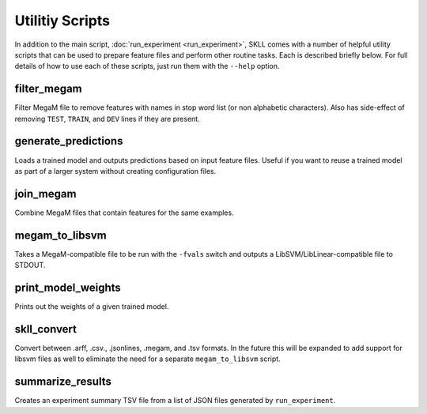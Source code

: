 .. sectionauthor:: Dan Blanchard <dblanchard@ets.org>

Utilitiy Scripts
================
In addition to the main script, :doc:`run_experiment <run_experiment>`, SKLL
comes with a number of helpful utility scripts that can be used to prepare
feature files and perform other routine tasks. Each is described briefly below.
For full details of how to use each of these scripts, just run them with the
``--help`` option.

filter_megam
------------
Filter MegaM file to remove features with names in stop word list (or non
alphabetic characters). Also has side-effect of removing ``TEST``, ``TRAIN``,
and ``DEV`` lines if they are present.

generate_predictions
--------------------
Loads a trained model and outputs predictions based on input feature files.
Useful if you want to reuse a trained model as part of a larger system without
creating configuration files.

join_megam
----------
Combine MegaM files that contain features for the same examples.

megam_to_libsvm
---------------
Takes a MegaM-compatible file to be run with the ``-fvals`` switch and outputs a
LibSVM/LibLinear-compatible file to STDOUT.

print_model_weights
-------------------
Prints out the weights of a given trained model.

skll_convert
------------
Convert between .arff, .csv., .jsonlines, .megam, and .tsv formats. In the 
future this will be expanded to add support for libsvm files as well to
eliminate the need for a separate ``megam_to_libsvm`` script.

summarize_results
-----------------
Creates an experiment summary TSV file from a list of JSON files generated by
``run_experiment``.
